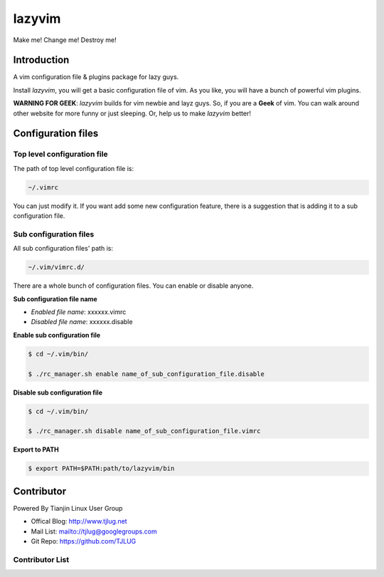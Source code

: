 lazyvim
===============================================================================
Make me! Change me! Destroy me!

Introduction
-------------------------------------------------------------------------------
A vim configuration file & plugins package for lazy guys.

Install *lazyvim*, you will get a basic configuration file of vim. As you like, you will have a bunch of powerful vim plugins.

**WARNING FOR GEEK**: *lazyvim* builds for vim newbie and layz guys. So, if you are a **Geek** of vim. You can walk around other website for more funny or just sleeping. Or, help us to make *lazyvim* better!

Configuration files
-------------------------------------------------------------------------------

Top level configuration file
^^^^^^^^^^^^^^^^^^^^^^^^^^^^^^^^^^^^^^^^^^^^^^^^^^^^^^^^^^^^^^^^^^^^^^^^^^^^^^^
The path of top level configuration file is:

.. code:: bash

    ~/.vimrc

You can just modify it. If you want add some new configuration feature, there is a suggestion that is adding it to a sub configuration file.

Sub configuration files
^^^^^^^^^^^^^^^^^^^^^^^^^^^^^^^^^^^^^^^^^^^^^^^^^^^^^^^^^^^^^^^^^^^^^^^^^^^^^^^
All sub configuration files' path is:

.. code:: bash

    ~/.vim/vimrc.d/

There are a whole bunch of configuration files. You can enable or disable anyone.

**Sub configuration file name**

* *Enabled file name*: xxxxxx.vimrc
* *Disabled file name*: xxxxxx.disable

**Enable sub configuration file**

.. code:: bash

    $ cd ~/.vim/bin/

    $ ./rc_manager.sh enable name_of_sub_configuration_file.disable

**Disable sub configuration file**

.. code:: bash
    
    $ cd ~/.vim/bin/

    $ ./rc_manager.sh disable name_of_sub_configuration_file.vimrc

**Export to PATH**

.. code:: bash

    $ export PATH=$PATH:path/to/lazyvim/bin


Contributor
-------------------------------------------------------------------------------
Powered By Tianjin Linux User Group

* Offical Blog:   http://www.tjlug.net
* Mail List:      mailto://tjlug@googlegroups.com
* Git Repo:       https://github.com/TJLUG

Contributor List
^^^^^^^^^^^^^^^^^^^^^^^^^^^^^^^^^^^^^^^^^^^^^^^^^^^^^^^^^^^^^^^^^^^^^^^^^^^^^^^

